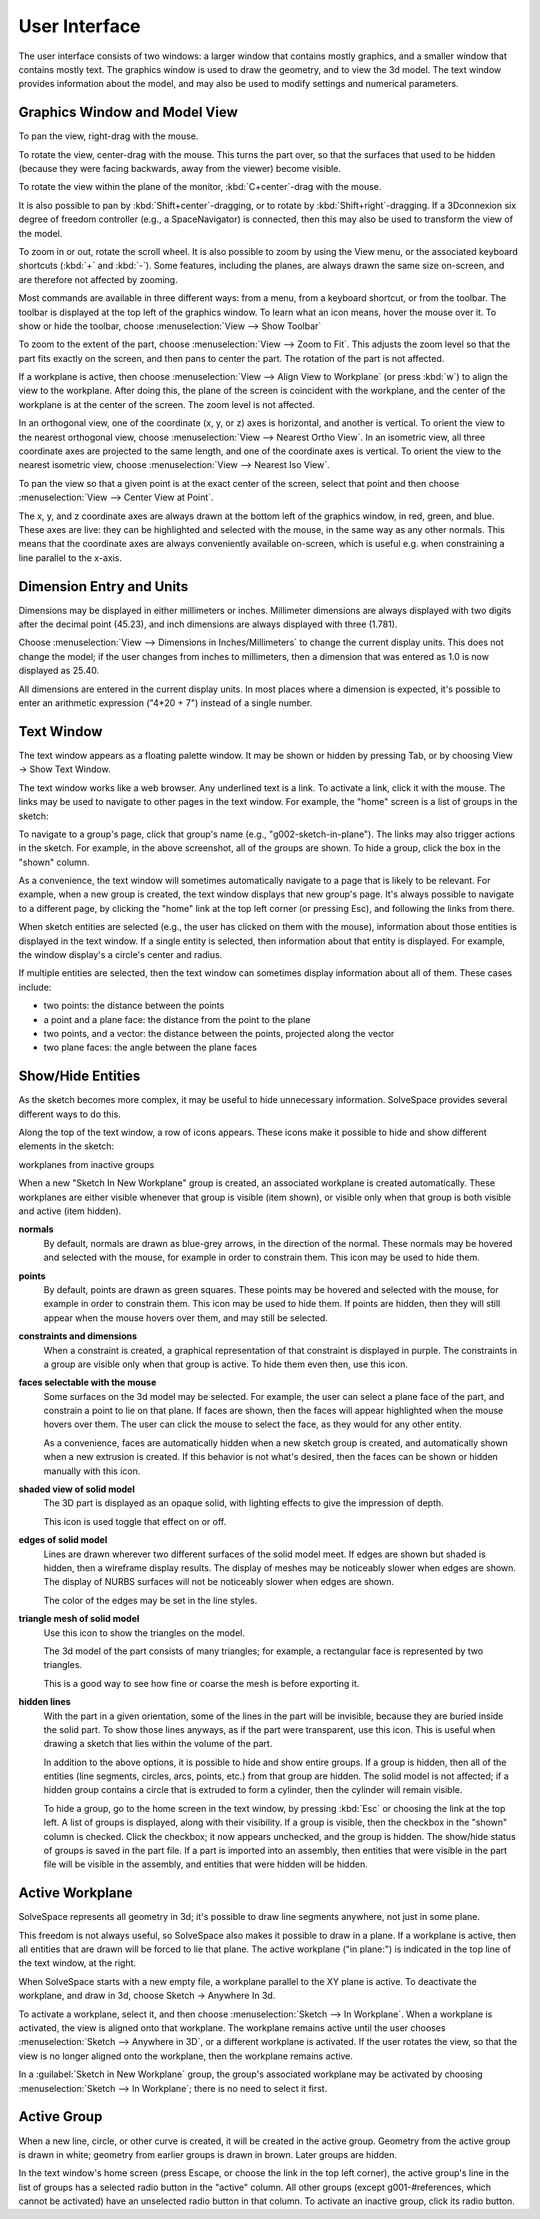 User Interface
###############

The user interface consists of two windows: a larger window that
contains mostly graphics, and a smaller window that contains mostly
text.  The graphics window is used to draw the geometry, and to view
the 3d model.  The text window provides information about the model,
and may also be used to modify settings and numerical parameters.


Graphics Window and Model View
==============================

To pan the view, right-drag with the mouse.

To rotate the view, center-drag with the mouse.  This turns the part
over, so that the surfaces that used to be hidden (because they were
facing backwards, away from the viewer) become visible.

To rotate the view within the plane of the monitor,
:kbd:`C+center`-drag with the mouse.

It is also possible to pan by :kbd:`Shift+center`-dragging, or to
rotate by :kbd:`Shift+right`-dragging.  If a 3Dconnexion six degree of
freedom controller (e.g., a SpaceNavigator) is connected, then this may
also be used to transform the view of the model.

To zoom in or out, rotate the scroll wheel.  It is also possible to
zoom by using the View menu, or the associated keyboard shortcuts
(:kbd:`+` and :kbd:`-`).  Some features, including the planes, are
always drawn the same size on-screen, and are therefore not affected by
zooming.

Most commands are available in three different ways: from a menu, from
a keyboard shortcut, or from the toolbar.  The toolbar is displayed at
the top left of the graphics window.  To learn what an icon means,
hover the mouse over it.  To show or hide the toolbar, choose
:menuselection:`View --> Show Toolbar`

To zoom to the extent of the part, choose :menuselection:`View --> Zoom
to Fit`.  This adjusts the zoom level so that the part fits exactly on
the screen, and then pans to center the part.  The rotation of the part
is not affected.

If a workplane is active, then choose :menuselection:`View --> Align
View to Workplane` (or press :kbd:`w`) to align the view to the 
workplane.  After doing this, the plane of the screen is coincident 
with the workplane, and the center of the workplane is at the center
of the screen.  The zoom level is not affected.

In an orthogonal view, one of the coordinate (x, y, or z) axes is
horizontal, and another is vertical.  To orient the view to the nearest
orthogonal view, choose  :menuselection:`View --> Nearest Ortho View`.
In an isometric view, all three coordinate axes are projected to the
same length, and one of the coordinate axes is vertical.  To orient the
view to the nearest isometric view, choose :menuselection:`View -->
Nearest Iso View`.

To pan the view so that a given point is at the exact center of the
screen, select that point and then choose :menuselection:`View -->
Center View at Point`.

The x, y, and z coordinate axes are always drawn at the bottom left of
the graphics window, in red, green, and blue.  These axes are live:
they can be highlighted and selected with the mouse, in the same way as
any other normals.  This means that the coordinate axes are always
conveniently available on-screen, which is useful e.g.  when
constraining a line parallel to the x-axis.


Dimension Entry and Units
=========================

Dimensions may be displayed in either millimeters or inches.
Millimeter dimensions are always displayed with two digits after the
decimal point (45.23), and inch dimensions are always displayed with
three (1.781).

Choose :menuselection:`View --> Dimensions in Inches/Millimeters` to
change the current display units.  This does not change the model;
if the user changes from inches to millimeters, then a dimension
that was entered as 1.0 is now displayed as 25.40.

All dimensions are entered in the current display units.  In most
places where a dimension is expected, it's possible to enter an
arithmetic expression ("4*20 + 7") instead of a single number.


Text Window
===========

The text window appears as a floating palette window.  It may be shown
or hidden by pressing Tab, or by choosing View → Show Text Window.

The text window works like a web browser.  Any underlined text is a
link.  To activate a link, click it with the mouse.  The links may be
used to navigate to other pages in the text window.  For example, the
"home" screen is a list of groups in the sketch:

To navigate to a group's page, click that group's name (e.g.,
"g002-sketch-in-plane").  The links may also trigger actions in the
sketch.  For example, in the above screenshot, all of the groups are
shown.  To hide a group, click the box in the "shown" column.

As a convenience, the text window will sometimes automatically navigate
to a page that is likely to be relevant.  For example, when a new group
is created, the text window displays that new group's page.  It's
always possible to navigate to a different page, by clicking the "home"
link at the top left corner (or pressing Esc), and following the links
from there.

When sketch entities are selected (e.g., the user has clicked on them
with the mouse), information about those entities is displayed in the
text window.  If a single entity is selected, then information about
that entity is displayed.  For example, the window display's a circle's
center and radius.

If multiple entities are selected, then the text window can sometimes
display information about all of them.  These cases include:

- two points: the distance between the points

- a point and a plane face: the distance from the point to the plane

- two points, and a vector: the distance between the points, projected
  along the vector

- two plane faces: the angle between the plane faces


Show/Hide Entities
==================

As the sketch becomes more complex, it may be useful to hide
unnecessary information.  SolveSpace provides several different ways to
do this.

Along the top of the text window, a row of icons appears.  These icons
make it possible to hide and show different elements in the sketch:

workplanes from inactive groups

When a new "Sketch In New Workplane" group is created, an associated
workplane is created automatically.  These workplanes are either
visible whenever that group is visible (item shown), or visible only
when that group is both visible and active (item hidden).


**normals**
  By default, normals are drawn as blue-grey arrows, in the direction
  of the normal.  These normals may be hovered and selected with the
  mouse, for example in order to constrain them.  This icon may be used
  to hide them.

**points**
  By default, points are drawn as green squares.  These points may be
  hovered and selected with the mouse, for example in order to
  constrain them.  This icon may be used to hide them.  If points are
  hidden, then they will still appear when the mouse hovers over them,
  and may still be selected.

**constraints and dimensions**
  When a constraint is created, a graphical representation of that
  constraint is displayed in purple.  The constraints in a group are
  visible only when that group is active.  To hide them even then, use
  this icon.

**faces selectable with the mouse**
  Some surfaces on the 3d model may be selected.  For example, the user
  can select a plane face of the part, and constrain a point to lie on
  that plane.  If faces are shown, then the faces will appear
  highlighted when the mouse hovers over them.  The user can click the
  mouse to select the face, as they would for any other entity.

  As a convenience, faces are automatically hidden when a new sketch
  group is created, and automatically shown when a new extrusion is
  created.  If this behavior is not what's desired, then the faces can
  be shown or hidden manually with this icon.

**shaded view of solid model**
  The 3D part is displayed as an opaque solid, with lighting effects to
  give the impression of depth.

  This icon is used toggle that effect on or off.

**edges of solid model**
  Lines are drawn wherever two different surfaces of the solid model
  meet. If edges are shown but shaded is hidden, then a wireframe
  display results. The display of meshes may be noticeably slower when
  edges are shown.  The display of NURBS surfaces will not be
  noticeably slower when edges are shown.

  The color of the edges may be set in the line styles.

**triangle mesh of solid model**
  Use this icon to show the triangles on the model.
  
  The 3d model of the part consists of many triangles; for example, a
  rectangular face is represented by two triangles. 

  This is a good way to see how fine or coarse the mesh is before
  exporting it.

**hidden lines**
  With the part in a given orientation, some of the lines in the part
  will be invisible, because they are buried inside the solid part.  To
  show those lines anyways, as if the part were transparent, use this
  icon.  This is useful when drawing a sketch that lies within the
  volume of the part.

  In addition to the above options, it is possible to hide and show
  entire groups.  If a group is hidden, then all of the entities (line
  segments, circles, arcs, points, etc.) from that group are hidden.
  The solid model is not affected; if a hidden group contains a circle
  that is extruded to form a cylinder, then the cylinder will remain
  visible.

  To hide a group, go to the home screen in the text window, by
  pressing :kbd:`Esc` or choosing the link at the top left.  A list of
  groups is displayed, along with their visibility.  If a group is
  visible, then the checkbox in the "shown" column is checked.  Click
  the checkbox; it now appears unchecked, and the group is hidden.  The
  show/hide status of groups is saved in the part file.  If a part is
  imported into an assembly, then entities that were visible in the
  part file will be visible in the assembly, and entities that were
  hidden will be hidden.


Active Workplane
================

SolveSpace represents all geometry in 3d; it's possible to draw line
segments anywhere, not just in some plane.

This freedom is not always useful, so SolveSpace also makes it possible
to draw in a plane.  If a workplane is active, then all entities that
are drawn will be forced to lie that plane.  The active workplane ("in
plane:") is indicated in the top line of the text window, at the right.

When SolveSpace starts with a new empty file, a workplane parallel to
the XY plane is active.  To deactivate the workplane, and draw in 3d,
choose Sketch → Anywhere In 3d.

To activate a workplane, select it, and then choose
:menuselection:`Sketch --> In Workplane`.  When a workplane is
activated, the view is aligned onto that workplane.  The workplane
remains active until the user chooses :menuselection:`Sketch -->
Anywhere in 3D`, or a different workplane is activated.  If the user
rotates the view, so that the view is no longer aligned onto the
workplane, then the workplane remains active.

In a :guilabel:`Sketch in New Workplane` group, the group's associated
workplane may be activated by choosing :menuselection:`Sketch --> In
Workplane`; there is no need to select it first.


Active Group
============

When a new line, circle, or other curve is created, it will be created
in the active group.  Geometry from the active group is drawn in white;
geometry from earlier groups is drawn in brown.  Later groups are
hidden.

In the text window's home screen (press Escape, or choose the link in
the top left corner), the active group's line in the list of groups has
a selected radio button in the "active" column.  All other groups
(except g001-#references, which cannot be activated) have an unselected
radio button in that column.  To activate an inactive group, click its
radio button.
